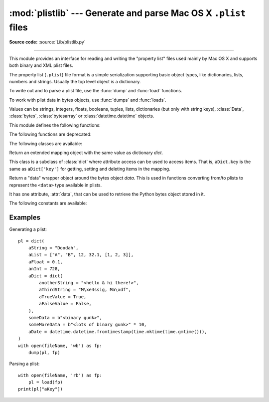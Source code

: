:mod:`plistlib` --- Generate and parse Mac OS X ``.plist`` files
================================================================

.. module:: plistlib
   :synopsis: Generate and parse Mac OS X plist files.
.. moduleauthor:: Jack Jansen
.. sectionauthor:: Georg Brandl <georg@python.org>
.. (harvested from docstrings in the original file)

.. index::
   pair: plist; file
   single: property list

**Source code:** :source:`Lib/plistlib.py`

--------------

This module provides an interface for reading and writing the "property list"
files used mainly by Mac OS X and supports both binary and XML plist files.

The property list (``.plist``) file format is a simple serialization supporting
basic object types, like dictionaries, lists, numbers and strings.  Usually the
top level object is a dictionary.

To write out and to parse a plist file, use the :func:`dump` and
:func:`load` functions.

To work with plist data in bytes objects, use :func:`dumps`
and :func:`loads`.

Values can be strings, integers, floats, booleans, tuples, lists, dictionaries
(but only with string keys), :class:`Data`, :class:`bytes`, :class:`bytesarray`
or :class:`datetime.datetime` objects.

.. versionchanged:: 3.4
   New API, old API deprecated.  Support for binary format plists added.

.. seealso::

   `PList manual page <https://developer.apple.com/library/mac/documentation/Darwin/Reference/ManPages/man5/plist.5.html>`_
      Apple's documentation of the file format.


This module defines the following functions:

.. function:: load(fp, \*, fmt=None, use_builtin_types=True, dict_type=dict)

   Read a plist file. *fp* should be a readable and binary file object.
   Return the unpacked root object (which usually is a
   dictionary).

   The *fmt* is the format of the file and the following values are valid:

   * :data:`None`: Autodetect the file format

   * :data:`FMT_XML`: XML file format

   * :data:`FMT_BINARY`: Binary plist format

   If *use_builtin_types* is true (the default) binary data will be returned
   as instances of :class:`bytes`, otherwise it is returned as instances of
   :class:`Data`.

   The *dict_type* is the type used for dictionaries that are read from the
   plist file. The exact structure of the plist can be recovered by using
   :class:`collections.OrderedDict` (although the order of keys shouldn't be
   important in plist files).

   XML data for the :data:`FMT_XML` format is parsed using the Expat parser
   from :mod:`xml.parsers.expat` -- see its documentation for possible
   exceptions on ill-formed XML.  Unknown elements will simply be ignored
   by the plist parser.

   The parser for the binary format raises :exc:`InvalidFileException`
   when the file cannot be parsed.

   .. versionadded:: 3.4


.. function:: loads(data, \*, fmt=None, use_builtin_types=True, dict_type=dict)

   Load a plist from a bytes object. See :func:`load` for an explanation of
   the keyword arguments.

   .. versionadded:: 3.4


.. function:: dump(value, fp, \*, fmt=FMT_XML, sort_keys=True, skipkeys=False)

   Write *value* to a plist file. *Fp* should be a writable, binary
   file object.

   The *fmt* argument specifies the format of the plist file and can be
   one of the following values:

   * :data:`FMT_XML`: XML formatted plist file

   * :data:`FMT_BINARY`: Binary formatted plist file

   When *sort_keys* is true (the default) the keys for dictionaries will be
   written to the plist in sorted order, otherwise they will be written in
   the iteration order of the dictionary.

   When *skipkeys* is false (the default) the function raises :exc:`TypeError`
   when a key of a dictionary is not a string, otherwise such keys are skipped.

   A :exc:`TypeError` will be raised if the object is of an unsupported type or
   a container that contains objects of unsupported types.

   An :exc:`OverflowError` will be raised for integer values that cannot
   be represented in (binary) plist files.

   .. versionadded:: 3.4


.. function:: dumps(value, \*, fmt=FMT_XML, sort_keys=True, skipkeys=False)

   Return *value* as a plist-formatted bytes object. See
   the documentation for :func:`dump` for an explanation of the keyword
   arguments of this function.

   .. versionadded:: 3.4

The following functions are deprecated:

.. function:: readPlist(pathOrFile)

   Read a plist file. *pathOrFile* may be either a file name or a (readable
   and binary) file object. Returns the unpacked root object (which usually
   is a dictionary).

   This function calls :func:`load` to do the actual work, the the documentation
   of :func:`that function <load>` for an explanation of the keyword arguments.

   .. note::

      Dict values in the result have a ``__getattr__`` method that defers
      to ``__getitem_``. This means that you can use attribute access to
      access items of these dictionaries.

   .. deprecated:: 3.4 Use :func:`load` instead.


.. function:: writePlist(rootObject, pathOrFile)

   Write *rootObject* to an XML plist file. *pathOrFile* may be either a file name
   or a (writable and binary) file object

   .. deprecated:: 3.4 Use :func:`dump` instead.


.. function:: readPlistFromBytes(data)

   Read a plist data from a bytes object.  Return the root object.

   See :func:`load` for a description of the keyword arguments.

   .. note::

      Dict values in the result have a ``__getattr__`` method that defers
      to ``__getitem_``. This means that you can use attribute access to
      access items of these dictionaries.

   .. deprecated:: 3.4 Use :func:`loads` instead.


.. function:: writePlistToBytes(rootObject)

   Return *rootObject* as an XML plist-formatted bytes object.

   .. deprecated:: 3.4 Use :func:`dumps` instead.


The following classes are available:

.. class:: Dict([dict]):

   Return an extended mapping object with the same value as dictionary
   *dict*.

   This class is a subclass of :class:`dict` where attribute access can
   be used to access items. That is, ``aDict.key`` is the same as
   ``aDict['key']`` for getting, setting and deleting items in the mapping.

   .. deprecated:: 3.0


.. class:: Data(data)

   Return a "data" wrapper object around the bytes object *data*.  This is used
   in functions converting from/to plists to represent the ``<data>`` type
   available in plists.

   It has one attribute, :attr:`data`, that can be used to retrieve the Python
   bytes object stored in it.

   .. deprecated:: 3.4 Use a :class:`bytes` object instead


The following constants are available:

.. data:: FMT_XML

   The XML format for plist files.

   .. versionadded:: 3.4


.. data:: FMT_BINARY

   The binary format for plist files

   .. versionadded:: 3.4


Examples
--------

Generating a plist::

    pl = dict(
        aString = "Doodah",
        aList = ["A", "B", 12, 32.1, [1, 2, 3]],
        aFloat = 0.1,
        anInt = 728,
        aDict = dict(
            anotherString = "<hello & hi there!>",
            aThirdString = "M\xe4ssig, Ma\xdf",
            aTrueValue = True,
            aFalseValue = False,
        ),
        someData = b"<binary gunk>",
        someMoreData = b"<lots of binary gunk>" * 10,
        aDate = datetime.datetime.fromtimestamp(time.mktime(time.gmtime())),
    )
    with open(fileName, 'wb') as fp:
        dump(pl, fp)

Parsing a plist::

    with open(fileName, 'rb') as fp:
        pl = load(fp)
    print(pl["aKey"])

